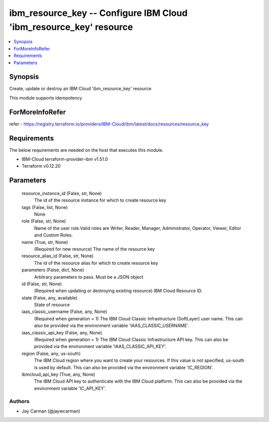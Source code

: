 
ibm_resource_key -- Configure IBM Cloud 'ibm_resource_key' resource
===================================================================

.. contents::
   :local:
   :depth: 1


Synopsis
--------

Create, update or destroy an IBM Cloud 'ibm_resource_key' resource

This module supports idempotency


ForMoreInfoRefer
----------------
refer - https://registry.terraform.io/providers/IBM-Cloud/ibm/latest/docs/resources/resource_key

Requirements
------------
The below requirements are needed on the host that executes this module.

- IBM-Cloud terraform-provider-ibm v1.51.0
- Terraform v0.12.20



Parameters
----------

  resource_instance_id (False, str, None)
    The id of the resource instance for which to create resource key


  tags (False, list, None)
    None


  role (False, str, None)
    Name of the user role.Valid roles are Writer, Reader, Manager, Administrator, Operator, Viewer, Editor and Custom Roles.


  name (True, str, None)
    (Required for new resource) The name of the resource key


  resource_alias_id (False, str, None)
    The id of the resource alias for which to create resource key


  parameters (False, dict, None)
    Arbitrary parameters to pass. Must be a JSON object


  id (False, str, None)
    (Required when updating or destroying existing resource) IBM Cloud Resource ID.


  state (False, any, available)
    State of resource


  iaas_classic_username (False, any, None)
    (Required when generation = 1) The IBM Cloud Classic Infrastructure (SoftLayer) user name. This can also be provided via the environment variable 'IAAS_CLASSIC_USERNAME'.


  iaas_classic_api_key (False, any, None)
    (Required when generation = 1) The IBM Cloud Classic Infrastructure API key. This can also be provided via the environment variable 'IAAS_CLASSIC_API_KEY'.


  region (False, any, us-south)
    The IBM Cloud region where you want to create your resources. If this value is not specified, us-south is used by default. This can also be provided via the environment variable 'IC_REGION'.


  ibmcloud_api_key (True, any, None)
    The IBM Cloud API key to authenticate with the IBM Cloud platform. This can also be provided via the environment variable 'IC_API_KEY'.













Authors
~~~~~~~

- Jay Carman (@jaywcarman)

